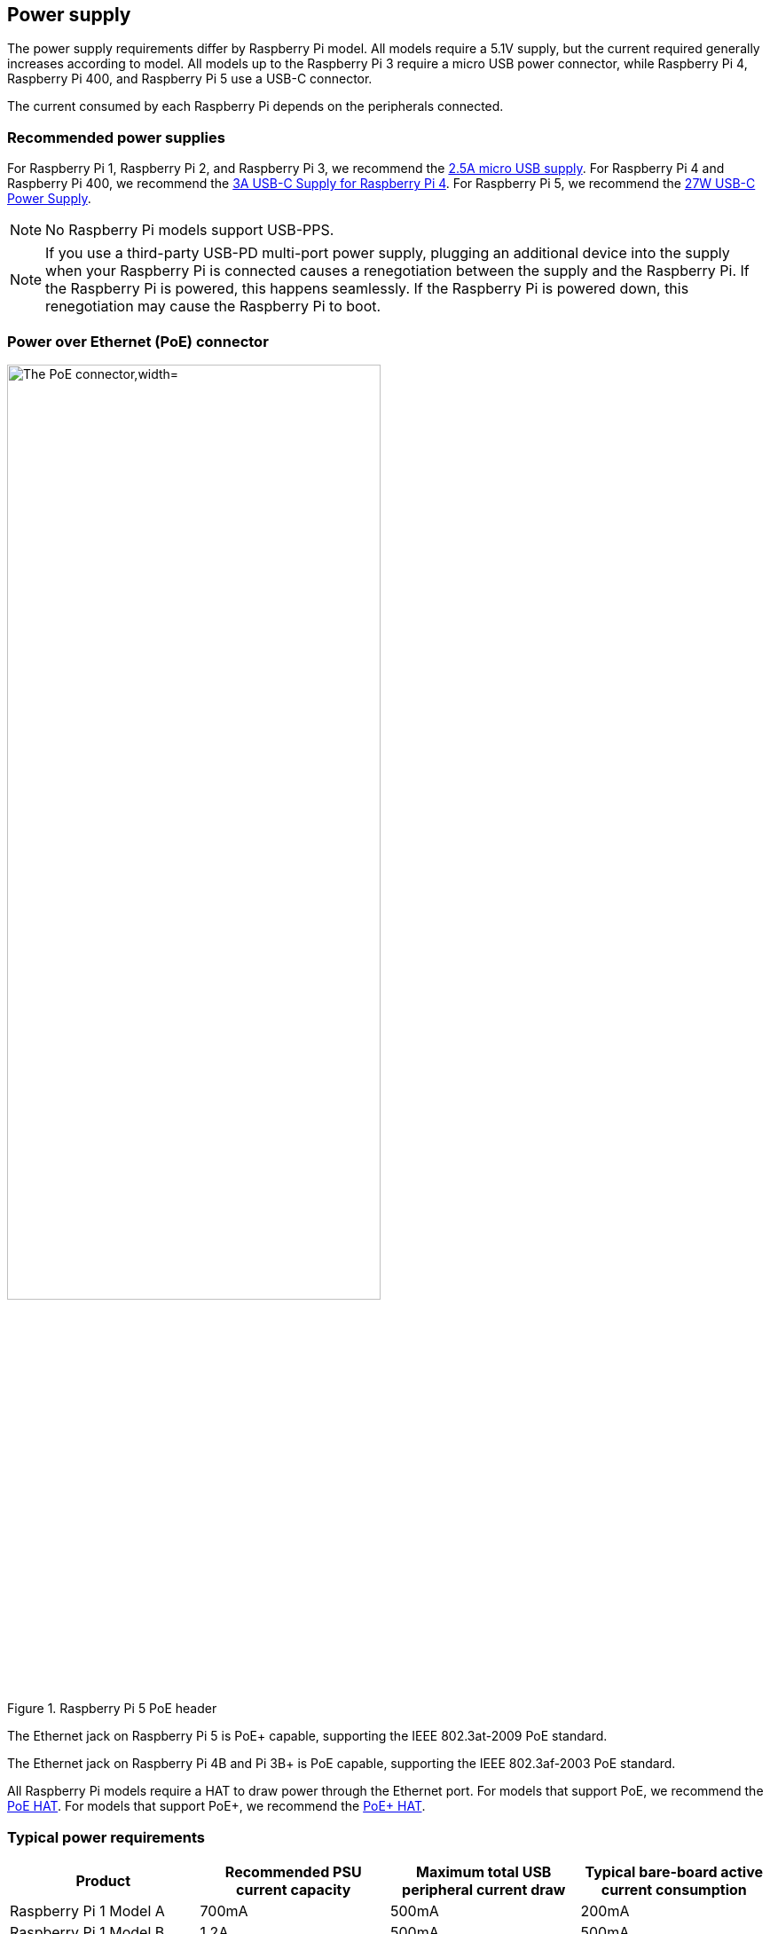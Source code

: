 == Power supply

The power supply requirements differ by Raspberry Pi model. All models require a 5.1V supply, but the current required generally increases according to model. All models up to the Raspberry Pi 3 require a micro USB power connector, while Raspberry Pi 4, Raspberry Pi 400, and Raspberry Pi 5 use a USB-C connector.

The current consumed by each Raspberry Pi depends on the peripherals connected.

=== Recommended power supplies

For Raspberry Pi 1, Raspberry Pi 2, and Raspberry Pi 3, we recommend the https://www.raspberrypi.com/products/micro-usb-power-supply/[2.5A micro USB supply]. For Raspberry Pi 4 and Raspberry Pi 400, we recommend the https://www.raspberrypi.com/products/type-c-power-supply/[3A USB-C Supply for Raspberry Pi 4]. For Raspberry Pi 5, we recommend the https://www.raspberrypi.com/products/27w-power-supply/[27W USB-C Power Supply].

NOTE: No Raspberry Pi models support USB-PPS.

NOTE: If you use a third-party USB-PD multi-port power supply, plugging an additional device into the supply when your Raspberry Pi is connected causes a renegotiation between the supply and the Raspberry Pi. If the Raspberry Pi is powered, this happens seamlessly. If the Raspberry Pi is powered down, this renegotiation may cause the Raspberry Pi to boot.

=== Power over Ethernet (PoE) connector

.Raspberry Pi 5 PoE header
image::images/poe.jpg[alt="The PoE connector,width="70%"]

The Ethernet jack on Raspberry Pi 5 is PoE+ capable, supporting the IEEE 802.3at-2009 PoE standard.

The Ethernet jack on Raspberry Pi 4B and Pi 3B+ is PoE capable, supporting the IEEE 802.3af-2003 PoE standard.

All Raspberry Pi models require a HAT to draw power through the Ethernet port. For models that support PoE, we recommend the https://www.raspberrypi.com/products/poe-hat/[PoE HAT]. For models that support PoE+, we recommend the https://www.raspberrypi.com/products/poe-plus-hat/[PoE+ HAT].

=== Typical power requirements

|===
| Product | Recommended PSU current capacity | Maximum total USB peripheral current draw | Typical bare-board active current consumption

| Raspberry Pi 1 Model A
| 700mA
| 500mA
| 200mA

| Raspberry Pi 1 Model B
| 1.2A
| 500mA
| 500mA

| Raspberry Pi 1 Model A+
| 700mA
| 500mA
| 180mA

| Raspberry Pi 1 Model B+
| 1.8A
| 1.2A
| 330mA

| Raspberry Pi 2 Model B
| 1.8A
| 1.2A
| 350mA

| Raspberry Pi 3 Model B
| 2.5A
| 1.2A
| 400mA

| Raspberry Pi 3 Model A+
| 2.5A
| Limited by PSU, board, and connector ratings only.
| 350mA

| Raspberry Pi 3 Model B+
| 2.5A
| 1.2A
| 500mA

| Raspberry Pi 4 Model B
| 3.0A
| 1.2A
| 600mA

| Raspberry Pi 5
| 5.0A
| 1.6A (600mA if using a 3A power supply)
| 800mA

| Raspberry Pi 400
| 3.0A
| 1.2A
| 800mA

| Raspberry Pi Zero
| 1.2A
| Limited by PSU, board, and connector ratings only
| 100mA

| Raspberry Pi Zero W
| 1.2A
| Limited by PSU, board, and connector ratings only.
| 150mA

| Raspberry Pi Zero 2 W
| 2A
| Limited by PSU, board, and connector ratings only.
| 350mA
|===

NOTE: The Raspberry Pi 5 provides 1.6A of power to downstream USB peripherals when connected to a power supply capable of 5A at +5V (25W). When connected to any other compatible power supply, the Raspberry Pi 5 restricts downstream USB devices to 600mA of power.

Most Raspberry Pis provide enough current to USB peripherals to power most USB devices, including keyboards, mice, and adapters. However, some devices require additional current, including modems, external disks, and high-powered antenna. To connect a USB device with power requirements that exceed the values specified in the table above, connect it using an externally-powered USB hub.

The power requirements of the Raspberry Pi increase as you make use of the various interfaces on the Raspberry Pi. Combined, the GPIO pins can draw 50mA safely; each pin can individually draw up to 16mA. The HDMI port uses 50mA. The Camera Module requires 250mA. USB keyboards and mice can take as little as 100mA or as much as 1000mA. Check the power rating of the devices you plan to connect to the Raspberry Pi and purchase a power supply accordingly. If you're not sure, use an externally-powered USB hub.

You can check the status of power output to the USB ports using `vcgencmd`.

[source,bash]
----
vcgencmd get_config usb_max_current_enable
----

The following table describes the amount of power (in amps) drawn by different Raspberry Pi models during various workloads:

|===
| | | Raspberry Pi 1B+ | Raspberry Pi 2B | Raspberry Pi 3B | Raspberry Pi Zero | Raspberry Pi 4B 
| Boot | Max | 0.26 | 0.40 | 0.75 | 0.20 | 0.85
| | Avg | 0.22 | 0.22 | 0.35 | 0.15 | 0.7 
| Idle | Avg | 0.20 | 0.22 | 0.30 | 0.10 | 0.6
| Video playback (H.264) | Max | 0.30 | 0.36 |0.55 |0.23 | 0.85 
| | Avg | 0.22 | 0.28 | 0.33 | 0.16 | 0.78 
| Stress | Max | 0.35 | 0.82 | 1.34 | 0.35 | 1.25 
| | Avg | 0.32 | 0.75 | 0.85 | 0.23 | 1.2 
| Halt current | | | | 0.10 | 0.055 | 0.023 
|===

NOTE: These measurements used a standard Raspberry Pi OS image (current as of 26 Feb 2016, or June 2019 for the Raspberry Pi 4), at room temperature, with the Raspberry Pi connected to a HDMI monitor, USB keyboard, and USB mouse. The Raspberry Pi 3 Model B was connected to a wireless LAN access point, the Raspberry Pi 4 was connected to Ethernet. All these power measurements are approximate and do not take into account power consumption from additional USB devices; power consumption can easily exceed these measurements if multiple additional USB devices or a HAT are connected to the Raspberry Pi.

[.whitepaper, title="Extra PMIC features on Raspberry Pi 4 and Compute Module 4", subtitle="", link=https://pip.raspberrypi.com/categories/685-whitepapers-app-notes/documents/RP-004340-WP/Extra-PMIC-features-on-Raspberry-Pi-4-and-Compute-Module-4.pdf]
****
A number of different PMIC devices have been used on both Raspberry Pi 4 and CM4. All the PMICs provide extra functionality alongside that of voltage supply. This document describes how to access these features in software.
****

==== Decrease Raspberry Pi 5 wattage when turned off

By default, the Raspberry Pi 5 consumes around 1W to 1.4W of power when turned off. This can be decreased by manually editing the EEPROM configuration with `sudo rpi-eeprom-config -e`. Change the settings to the following:

[source]
----
BOOT_UART=1
POWER_OFF_ON_HALT=1
BOOT_ORDER=0xf416
----

This should drop the power consumption when powered down to around 0.01W.

=== Power supply warnings

On all models of Raspberry Pi since the Raspberry Pi B+ (2014) except the Zero range, there is low-voltage detection circuitry that will detect if the supply voltage drops below 4.63V (±5%). This will result in an entry being added to the kernel log.

If you see warnings, switch to a higher quality power supply and cable. Low quality power supplies can corrupt storage or cause unpredictable behaviour within the Raspberry Pi.

Voltages can drop for a variety of reasons. You may have plugged in too many high-demand USB devices. The power supply could be inadequate. Or the power supply cable could use wires that are too thin.

[.whitepaper, title="Making a more resilient file system", subtitle="", link=https://pip.raspberrypi.com/categories/685-whitepapers-app-notes/documents/RP-003610-WP/Making-a-more-resilient-file-system.pdf]
****
Raspberry Pi devices are frequently used as data storage and monitoring devices, often in places where sudden power-downs may occur. As with any computing device, power dropouts can cause storage corruption.

This white paper provides some options on how to prevent data corruption under these and other circumstances by selecting appropriate file systems and setups to ensure data integrity.
****

=== Power supplies and Raspberry Pi OS

The bootloader passes information about the power supply via device-tree `/proc/device-tree/chosen/power`. Users will typically not read this directly.

max_current:: The max current in mA
uspd_power_data_objects:: A dump of the PDOs - debug for advanced users
usb_max_current_enable:: Whether the current limiter was set to high or low
usb_over_current_detected:: Whether any USB over current occurred during boot before transferring control to the OS
reset_event:: The PMIC reset reason e.g. watchdog, over- or under-voltage, over-temperature

The PMIC has built-in ADCs that, among other things, can measure the supply voltage `EXT5V_V`. Use the following command to view ADC measurements:

[source,bash]
----
vcgencmd pmic_read_adc
----

NOTE: You can't see USB current or anything else connected directly to 5V, because this bypasses the PMIC. You should not expect this to add up to the wattage of the source power supply. However, it can be useful to monitor things like the core voltage.

=== Back-powering

The USB specification requires that USB devices must not supply current to upstream devices. If a USB device does supply current to an upstream device, then this is called back-powering. Often this happens when a badly-made powered USB hub is connected, and will result in the powered USB hub supplying power to the host Raspberry Pi. This is not recommended since the power being supplied to the Raspberry Pi via the hub will bypass the protection circuitry built into the Raspberry Pi, leaving it vulnerable to damage in the event of a power surge.
